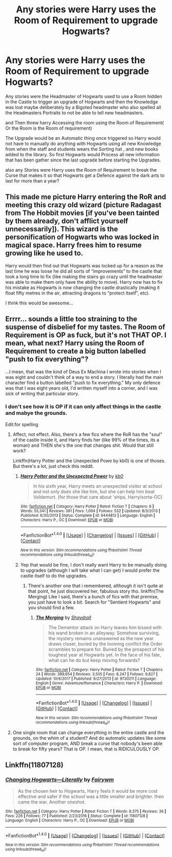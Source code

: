 #+TITLE: Any stories were Harry uses the Room of Requirement to upgrade Hogwarts?

* Any stories were Harry uses the Room of Requirement to upgrade Hogwarts?
:PROPERTIES:
:Author: Call0013
:Score: 3
:DateUnix: 1521352349.0
:DateShort: 2018-Mar-18
:FlairText: Request
:END:
Any stories were the Headmaster of Hogwarts used to use a Room hidden in the Castle to trigger an upgrade of Hogwarts and then the Knowledge was lost maybe deliberately by a Bigoted headmaster who also spelled all the Headmasters Portraits to not be able to tell new headmasters.

and Then threw harry Accessing the room using the Room of Requirement( Or the Room is the Room of requirement)

The Upgrade would be an Automatic thing once triggered so Harry would not have to manually do anything with Hogwarts using all new Knowledge from when the staff and students wears the Sorting hat , and new books added to the library. So first Hogwarts would Process all new information that has been gather since the last upgrade before starting the Upgrades.

also any Stories were Harry uses the Room of Requirement to break the Curse that makes it so that Hogwarts get a Defence against the dark arts to last for more than a year?


** This made me picture Harry entering the RoR and meeting this crazy old wizard (picture Radagast from The Hobbit movies [if you've been tainted by them already, don't afflict yourself unnecessarily]). This wizard is the personification of Hogwarts who was locked in magical space. Harry frees him to resume growing like he used to.

Harry would then find out that Hogwarts was locked up for a reason as the last time he was loose he did all sorts of “improvements” to the castle that took a long time to fix (like making the stairs go crazy until the headmaster was able to make them only have the ability to move). Harry now has to fix his mistake as Hogwarts is now changing the castle drastically (making it float fifty metres in the air, attracting dragons to “protect itself”, etc).

I think this would be awesome...
:PROPERTIES:
:Author: Esarathon
:Score: 7
:DateUnix: 1521373850.0
:DateShort: 2018-Mar-18
:END:


** Errrr... sounds a little too straining to the suspense of disbelief for my tastes. The Room of Requirement is OP as fuck, but it's not THAT OP. I mean, what next? Harry using the Room of Requirement to create a big button labelled "push to fix everything"?

...I mean, that was the kind of Deus Ex Machina I wrote into stories when I was eight and couldn't think of a way to end a story. I literally had the main character find a button labelled "push to fix everything." My only defence was that I was eight years old, I'd written myself into a corner, and I was sick of writing that particular story.
:PROPERTIES:
:Author: Dina-M
:Score: 4
:DateUnix: 1521362397.0
:DateShort: 2018-Mar-18
:END:

*** I don't see how it is OP if it can only affect things in the castle and mabye the grounds.

Edit:for spelling
:PROPERTIES:
:Author: Call0013
:Score: 2
:DateUnix: 1521363717.0
:DateShort: 2018-Mar-18
:END:

**** Affect, not effect. Also, there's a few fics where the RoR has the "soul" of the castle inside it, and Harry finds her (like 99% of the times, its a woman) and THEN she's the one that changes shit. Would that still work?

Linkffn(Harry Potter and the Unexpected Powe by kb0) is one of thoses. But there's a lot, just check this reddit.
:PROPERTIES:
:Author: nauze18
:Score: 3
:DateUnix: 1521365779.0
:DateShort: 2018-Mar-18
:END:

***** [[http://www.fanfiction.net/s/9444812/1/][*/Harry Potter and the Unexpected Power/*]] by [[https://www.fanfiction.net/u/1251524/kb0][/kb0/]]

#+begin_quote
  In his sixth year, Harry meets an unexpected visitor at school and not only does she like him, but she can help him beat Voldemort. (for those that care about 'ships, Harry/sorta-OC)
#+end_quote

^{/Site/: [[http://www.fanfiction.net/][fanfiction.net]] *|* /Category/: Harry Potter *|* /Rated/: Fiction T *|* /Chapters/: 6 *|* /Words/: 55,341 *|* /Reviews/: 381 *|* /Favs/: 1,094 *|* /Follows/: 532 *|* /Updated/: 8/3/2013 *|* /Published/: 6/30/2013 *|* /Status/: Complete *|* /id/: 9444812 *|* /Language/: English *|* /Characters/: Harry P., OC *|* /Download/: [[http://www.ff2ebook.com/old/ffn-bot/index.php?id=9444812&source=ff&filetype=epub][EPUB]] or [[http://www.ff2ebook.com/old/ffn-bot/index.php?id=9444812&source=ff&filetype=mobi][MOBI]]}

--------------

*FanfictionBot*^{1.4.0} *|* [[[https://github.com/tusing/reddit-ffn-bot/wiki/Usage][Usage]]] | [[[https://github.com/tusing/reddit-ffn-bot/wiki/Changelog][Changelog]]] | [[[https://github.com/tusing/reddit-ffn-bot/issues/][Issues]]] | [[[https://github.com/tusing/reddit-ffn-bot/][GitHub]]] | [[[https://www.reddit.com/message/compose?to=tusing][Contact]]]

^{/New in this version: Slim recommendations using/ ffnbot!slim! /Thread recommendations using/ linksub(thread_id)!}
:PROPERTIES:
:Author: FanfictionBot
:Score: 2
:DateUnix: 1521365797.0
:DateShort: 2018-Mar-18
:END:


***** Yep that would be fine, I don't really want Harry to be manually doing to upgrades (although I will take what I can get) I would prefer the castle itself to do the upgrades.
:PROPERTIES:
:Author: Call0013
:Score: 1
:DateUnix: 1521367081.0
:DateShort: 2018-Mar-18
:END:

****** There's another one that i remembered, although it isn't quite at that point, he just discovered her, fabulous story tho. linkffn(The Merging) Like I said, there's a bunch of fics with that premise, you just have to look a bit. Search for "Sentient Hogwarts" and you should find a few.
:PROPERTIES:
:Author: nauze18
:Score: 2
:DateUnix: 1521367693.0
:DateShort: 2018-Mar-18
:END:

******* [[http://www.fanfiction.net/s/9720211/1/][*/The Merging/*]] by [[https://www.fanfiction.net/u/2102558/Shaydrall][/Shaydrall/]]

#+begin_quote
  The Dementor attack on Harry leaves him kissed with his wand broken in an alleyway. Somehow surviving, the mystery remains unanswered as the new year draws closer, buried by the looming conflict the Order scrambles to prepare for. Buried by the prospect of his toughest year at Hogwarts yet. In the face of his fate, what can he do but keep moving forwards?
#+end_quote

^{/Site/: [[http://www.fanfiction.net/][fanfiction.net]] *|* /Category/: Harry Potter *|* /Rated/: Fiction T *|* /Chapters/: 24 *|* /Words/: 389,654 *|* /Reviews/: 3,505 *|* /Favs/: 8,247 *|* /Follows/: 9,827 *|* /Updated/: 10/6/2017 *|* /Published/: 9/27/2013 *|* /id/: 9720211 *|* /Language/: English *|* /Genre/: Adventure/Romance *|* /Characters/: Harry P. *|* /Download/: [[http://www.ff2ebook.com/old/ffn-bot/index.php?id=9720211&source=ff&filetype=epub][EPUB]] or [[http://www.ff2ebook.com/old/ffn-bot/index.php?id=9720211&source=ff&filetype=mobi][MOBI]]}

--------------

*FanfictionBot*^{1.4.0} *|* [[[https://github.com/tusing/reddit-ffn-bot/wiki/Usage][Usage]]] | [[[https://github.com/tusing/reddit-ffn-bot/wiki/Changelog][Changelog]]] | [[[https://github.com/tusing/reddit-ffn-bot/issues/][Issues]]] | [[[https://github.com/tusing/reddit-ffn-bot/][GitHub]]] | [[[https://www.reddit.com/message/compose?to=tusing][Contact]]]

^{/New in this version: Slim recommendations using/ ffnbot!slim! /Thread recommendations using/ linksub(thread_id)!}
:PROPERTIES:
:Author: FanfictionBot
:Score: 1
:DateUnix: 1521367703.0
:DateShort: 2018-Mar-18
:END:


**** One single room that can change everything in the entire castle and the grounds, on the whim of a student? And do automatic updates like some sort of computer program, AND break a curse that nobody's been able to break for fifty years? That is OP. I mean, that is RIDICULOUSLY OP.
:PROPERTIES:
:Author: Dina-M
:Score: 1
:DateUnix: 1521363881.0
:DateShort: 2018-Mar-18
:END:


** Linkffn(11807128)
:PROPERTIES:
:Author: Merek_Nestre
:Score: 2
:DateUnix: 1521361516.0
:DateShort: 2018-Mar-18
:END:

*** [[http://www.fanfiction.net/s/11807128/1/][*/Changing Hogwarts---Literally/*]] by [[https://www.fanfiction.net/u/972483/Fairywm][/Fairywm/]]

#+begin_quote
  As the chosen heir to Hogwarts, Harry feels it would be more cost effective and safer if the school was a little smaller and brighter. then came the war. Another oneshot.
#+end_quote

^{/Site/: [[http://www.fanfiction.net/][fanfiction.net]] *|* /Category/: Harry Potter *|* /Rated/: Fiction T *|* /Words/: 8,375 *|* /Reviews/: 36 *|* /Favs/: 226 *|* /Follows/: 77 *|* /Published/: 2/23/2016 *|* /Status/: Complete *|* /id/: 11807128 *|* /Language/: English *|* /Characters/: Harry P., OC *|* /Download/: [[http://www.ff2ebook.com/old/ffn-bot/index.php?id=11807128&source=ff&filetype=epub][EPUB]] or [[http://www.ff2ebook.com/old/ffn-bot/index.php?id=11807128&source=ff&filetype=mobi][MOBI]]}

--------------

*FanfictionBot*^{1.4.0} *|* [[[https://github.com/tusing/reddit-ffn-bot/wiki/Usage][Usage]]] | [[[https://github.com/tusing/reddit-ffn-bot/wiki/Changelog][Changelog]]] | [[[https://github.com/tusing/reddit-ffn-bot/issues/][Issues]]] | [[[https://github.com/tusing/reddit-ffn-bot/][GitHub]]] | [[[https://www.reddit.com/message/compose?to=tusing][Contact]]]

^{/New in this version: Slim recommendations using/ ffnbot!slim! /Thread recommendations using/ linksub(thread_id)!}
:PROPERTIES:
:Author: FanfictionBot
:Score: 2
:DateUnix: 1521361522.0
:DateShort: 2018-Mar-18
:END:
